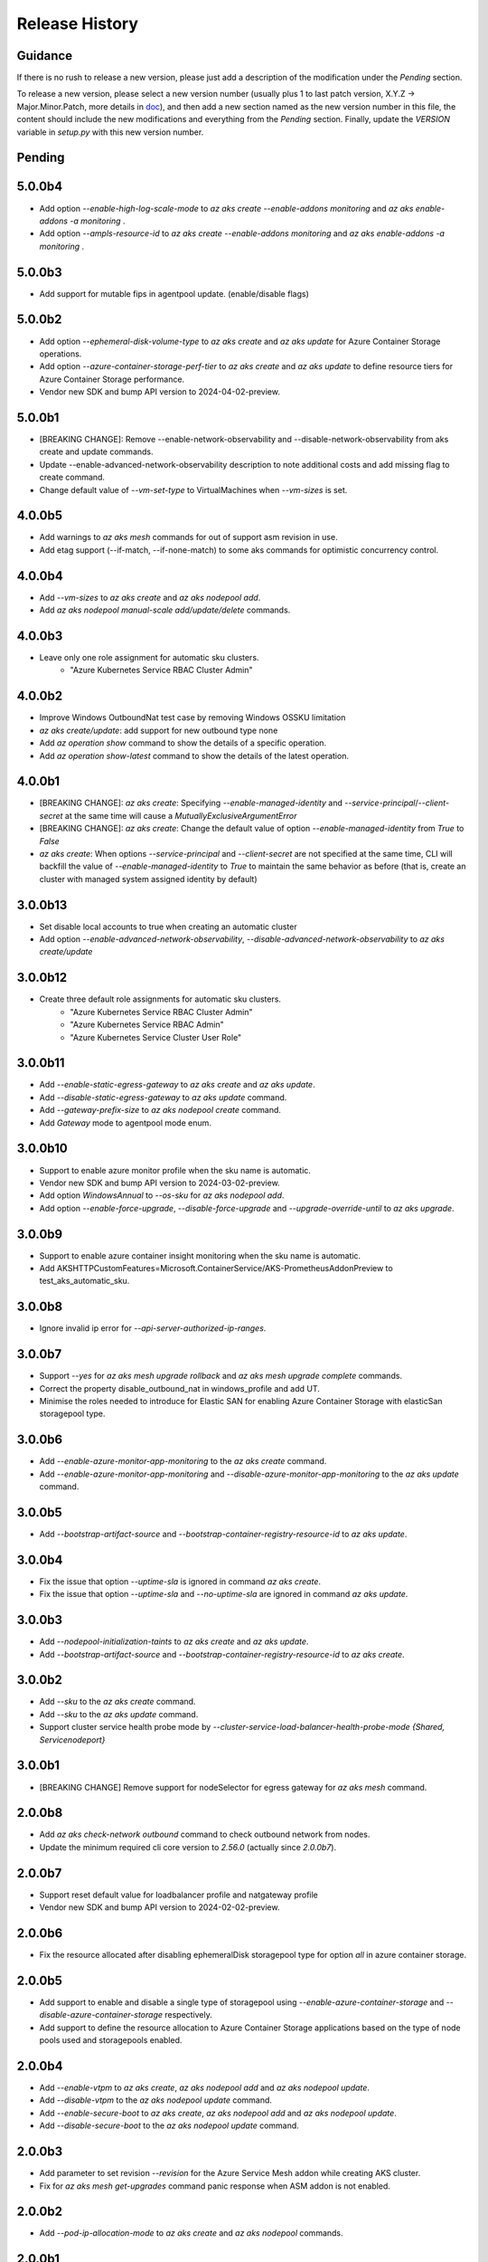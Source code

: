 .. :changelog:

Release History
===============

Guidance
++++++++
If there is no rush to release a new version, please just add a description of the modification under the *Pending* section.

To release a new version, please select a new version number (usually plus 1 to last patch version, X.Y.Z -> Major.Minor.Patch, more details in `\doc <https://semver.org/>`_), and then add a new section named as the new version number in this file, the content should include the new modifications and everything from the *Pending* section. Finally, update the `VERSION` variable in `setup.py` with this new version number.

Pending
+++++++

5.0.0b4
++++++++
* Add option `--enable-high-log-scale-mode` to `az aks create --enable-addons monitoring` and `az aks enable-addons -a monitoring` .
* Add option `--ampls-resource-id` to `az aks create --enable-addons monitoring` and `az aks enable-addons -a monitoring` .

5.0.0b3
++++++++
* Add support for mutable fips in agentpool update. (enable/disable flags)

5.0.0b2
++++++++
* Add option `--ephemeral-disk-volume-type` to `az aks create` and `az aks update` for Azure Container Storage operations.
* Add option `--azure-container-storage-perf-tier` to `az aks create` and `az aks update` to define resource tiers for Azure Container Storage performance.
* Vendor new SDK and bump API version to 2024-04-02-preview.

5.0.0b1
++++++++
* [BREAKING CHANGE]: Remove --enable-network-observability and --disable-network-observability from aks create and update commands.
* Update --enable-advanced-network-observability description to note additional costs and add missing flag to create command.
* Change default value of `--vm-set-type` to VirtualMachines when `--vm-sizes` is set.


4.0.0b5
++++++++
* Add warnings to `az aks mesh` commands for out of support asm revision in use.
* Add etag support (--if-match, --if-none-match) to some aks commands for optimistic concurrency control.

4.0.0b4
++++++++
* Add `--vm-sizes` to `az aks create` and `az aks nodepool add`.
* Add `az aks nodepool manual-scale add/update/delete` commands.

4.0.0b3
+++++++
* Leave only one role assignment for automatic sku clusters.
    * "Azure Kubernetes Service RBAC Cluster Admin"

4.0.0b2
+++++++
* Improve Windows OutboundNat test case by removing Windows OSSKU limitation
* `az aks create/update`: add support for new outbound type none
* Add `az operation show` command to show the details of a specific operation.
* Add `az operation show-latest` command to show the details of the latest operation.

4.0.0b1
+++++++
* [BREAKING CHANGE]: `az aks create`: Specifying `--enable-managed-identity` and `--service-principal`/`--client-secret` at the same time will cause a `MutuallyExclusiveArgumentError`
* [BREAKING CHANGE]: `az aks create`: Change the default value of option `--enable-managed-identity` from `True` to `False`
* `az aks create`: When options `--service-principal` and `--client-secret` are not specified at the same time, CLI will backfill the value of `--enable-managed-identity` to `True` to maintain the same behavior as before (that is, create an cluster with managed system assigned identity by default)

3.0.0b13
++++++++
* Set disable local accounts to true when creating an automatic cluster
* Add option `--enable-advanced-network-observability`, `--disable-advanced-network-observability` to `az aks create/update`

3.0.0b12
++++++++
* Create three default role assignments for automatic sku clusters.
    * "Azure Kubernetes Service RBAC Cluster Admin"
    * "Azure Kubernetes Service RBAC Admin"
    * "Azure Kubernetes Service Cluster User Role"

3.0.0b11
++++++++
* Add `--enable-static-egress-gateway` to `az aks create` and `az aks update`.
* Add `--disable-static-egress-gateway` to `az aks update` command.
* Add `--gateway-prefix-size` to `az aks nodepool create` command.
* Add `Gateway` mode to agentpool mode enum.

3.0.0b10
++++++++
* Support to enable azure monitor profile when the sku name is automatic.
* Vendor new SDK and bump API version to 2024-03-02-preview.
* Add option `WindowsAnnual` to `--os-sku` for `az aks nodepool add`.
* Add option `--enable-force-upgrade`, `--disable-force-upgrade` and `--upgrade-override-until` to `az aks upgrade`.

3.0.0b9
+++++++
* Support to enable azure container insight monitoring when the sku name is automatic.
* Add AKSHTTPCustomFeatures=Microsoft.ContainerService/AKS-PrometheusAddonPreview to test_aks_automatic_sku.

3.0.0b8
+++++++
* Ignore invalid ip error for `--api-server-authorized-ip-ranges`.

3.0.0b7
+++++++
* Support `--yes` for `az aks mesh upgrade rollback` and `az aks mesh upgrade complete` commands.
* Correct the property disable_outbound_nat in windows_profile and add UT.
* Minimise the roles needed to introduce for Elastic SAN for enabling Azure Container Storage with elasticSan storagepool type.

3.0.0b6
+++++++
* Add `--enable-azure-monitor-app-monitoring` to the `az aks create` command.
* Add `--enable-azure-monitor-app-monitoring` and `--disable-azure-monitor-app-monitoring` to the `az aks update` command.

3.0.0b5
+++++++
* Add `--bootstrap-artifact-source` and `--bootstrap-container-registry-resource-id` to `az aks update`.

3.0.0b4
+++++++
* Fix the issue that option `--uptime-sla` is ignored in command `az aks create`.
* Fix the issue that option `--uptime-sla` and `--no-uptime-sla` are ignored in command `az aks update`.

3.0.0b3
+++++++
* Add `--nodepool-initialization-taints` to `az aks create` and `az aks update`.
* Add `--bootstrap-artifact-source` and `--bootstrap-container-registry-resource-id` to `az aks create`.

3.0.0b2
+++++++
* Add `--sku` to the `az aks create` command.
* Add `--sku` to the `az aks update` command.
* Support cluster service health probe mode by `--cluster-service-load-balancer-health-probe-mode {Shared, Servicenodeport}`


3.0.0b1
+++++++
* [BREAKING CHANGE] Remove support for nodeSelector for egress gateway for `az aks mesh` command.

2.0.0b8
+++++++
* Add `az aks check-network outbound` command to check outbound network from nodes.
* Update the minimum required cli core version to `2.56.0` (actually since `2.0.0b7`).

2.0.0b7
+++++++
* Support reset default value for loadbalancer profile and natgateway profile
* Vendor new SDK and bump API version to 2024-02-02-preview.

2.0.0b6
+++++++
* Fix the resource allocated after disabling ephemeralDisk storagepool type for option `all` in azure container storage.

2.0.0b5
+++++++
* Add support to enable and disable a single type of storagepool using `--enable-azure-container-storage` and `--disable-azure-container-storage` respectively.
* Add support to define the resource allocation to Azure Container Storage applications based on the type of node pools used and storagepools enabled.

2.0.0b4
+++++++
* Add `--enable-vtpm` to `az aks create`, `az aks nodepool add` and `az aks nodepool update`.
* Add `--disable-vtpm` to the `az aks nodepool update` command.
* Add `--enable-secure-boot` to `az aks create`, `az aks nodepool add` and `az aks nodepool update`.
* Add `--disable-secure-boot` to the `az aks nodepool update` command.

2.0.0b3
+++++++
* Add parameter to set revision `--revision` for the Azure Service Mesh addon while creating AKS cluster.
* Fix for `az aks mesh get-upgrades` command panic response when ASM addon is not enabled.

2.0.0b2
+++++++
* Add `--pod-ip-allocation-mode` to `az aks create` and `az aks nodepool` commands.

2.0.0b1
+++++++
* [BREAKING CHANGE] Replace `guardrails` parameters with `safeguards`.
* Implicitly enable istio when ingress or egress gateway is enabled for Azure Service Mesh.
* Add `az aks nodepool delete-machines` command.
* Update `az aks approuting zone` command to support private dns zones.
* Vendor new SDK and bump API version to 2024-01-02-preview.

1.0.0b6
+++++++
* Vendor new SDK and bump API version to 2023-11-02-preview.
* Add `--ssh-access` to the `az aks create` command.
* Add `--ssh-access` to the `az aks update` command.
* Add `--ssh-access` to the `az aks nodepool add` command.
* Add `--ssh-access` to the `az aks nodepool update` command.
* Implicitly enable istio when ingress or egress gateway is enabled for Azure Service Mesh.
* Add `az aks nodepool delete-machines` command.

1.0.0b5
+++++++
* Add `--enable-ai-toolchain-operator` to `az aks create` and `az aks update`.
* Add `--disable-ai-toolchain-operator` to the `az aks update` command.
* Refactor azure service mesh related code to meet cli style requirements.

1.0.0b4
+++++++
* Fix for `az aks approuting update` command not working when `monitoring` addon is enabled.

1.0.0b3
+++++++
* Change the format for az aks machine commands to separate the ipv4, ipv6 columns
* Deprecate the alias "-r" of parameter --source-resource-id in `az aks trustedaccess rolebinding create`

1.0.0b2
+++++++
* Add --skip-gpu-driver-install option to node pool property in `az aks nodepool add`.

1.0.0b1
+++++++
* Add `--enable-addon-autoscaling` and `--disable-addon-autoscaling` to the `az aks update` command.
* Add `--enable-addon-autoscaling` to the `az aks create` command.
* Add `--ip-families` to the `az aks update` command.

0.5.174
+++++++
* Fix the response format for `az aks mesh get-revisions` and `az aks mesh get-upgrades`.
* Fix for `az aks approuting update` command failing on granting keyvault permissions to managed identity.
* Replace Workload Identity related functions with stable version.

0.5.173
+++++++
* Add warning when stopping a private link cluster.

0.5.172
+++++++
* Fix for regression issue with `az aks create --enable-addon` command for enabling App Routing
* Vendor new SDK and bump API version to 2023-10-02-preview.
* Update the enum for `--os-sku` in command `az aks nodepool update` to only accept the expected Ubuntu and AzureLinux OSSKUs.
* Update description `az aks update` and remove description about outbound ip limit.

0.5.171
+++++++
* Fix the issue that the value passed by option `--os-sku` in command `az aks nodepool update` is not processed.

0.5.170
+++++++
* Add `az aks approuting` and `az aks approuting zone` commands for managing App Routing.
* Add `--os-sku` to the `az aks nodepool update` command.
* Add `--node-provisioning-mode` to the `az aks update` command.
* Add `--node-provisioning-mode` to the `az aks create` command.
* Add Artifact Streaming enablement option to node pool property in `az aks nodepool add` and `az aks nodepool update`.
* fix a bug in --support-plan handling when doing `az aks update`

0.5.169
+++++++
* Add `--network-plugin` to the `az aks update` command.
* Add the KataCcIsolation option to --workload-runtime.
* Update "VirtualMachines" agent pool type as Public Preview feature.
* Add --disable-network-observability to `az aks update` cluster command.
* Add `--node-soak-duration` to the `az aks nodepool add/update/upgrade` commands.
* Add `--drain-timeout` to the `az aks nodepool add/update/upgrade` commands (already in [azure-cli](https://github.com/Azure/azure-cli/pull/27475)).


0.5.168
+++++++
* Add `--enable-image-integrity` to the `az aks update` command.

0.5.167
+++++++
* Vendor new SDK and bump API version to 2023-09-02-preview.
* Fix the default storagepool name value created for Azure Container Storage.
* Ensure the correct nodepool name is picked and labelled by Azure Container Storage while installing with `az aks create`.

0.5.166
+++++++
* Add `--network-policy` to the `az aks update` command.

0.5.165
+++++++
* Rearrange the storagepool SKU related helm values set for Azure Container Storage.

0.5.164
+++++++
* Add option `--enable-azure-container-storage` and supporting options `--storage-pool-name`, `--storage-pool-type`, `--storage-pool-sku`, `--storage-pool-size` for `az aks create` and `az aks update`. `az aks update` also supports `--azure-container-storage-nodepools` option.
* Add option `--disable-azure-container-storage` to `az aks create` and `az aks update`.

0.5.163
+++++++
* Add `get-upgrades` and `get-revisions` to the `az aks mesh` command.
* Add `az aks mesh upgrade` commands to manage upgrades for Azure Service Mesh.

0.5.162
+++++++
* Replace Image Cleaner related functions with stable version.
* Vendor new SDK and bump API version to 2023-08-02-preview.
* Update the operation/method used in following commands as the put/delete operations have been changed to long running operations
    * `az aks trustedaccess rolebinding create`
    * `az aks trustedaccess rolebinding update`
    * `az aks trustedaccess rolebinding delete`

0.5.161
+++++++
* Support `premium` cluster sku tier in `az aks create` and `az aks update` commands
* Add option `--k8s-support-plan` to `az aks create` and `az aks update` commands
* Add `az aks machine list` command to fetch list of machines in an agentpool.
* Add `az aks machine show` command to fetch information about a specific machine in an agentpool.

0.5.160
+++++++
* Custom ips and managed ips can be assigned to aks cluster outbound resources

0.5.159
+++++++
* Revert `az aks copilot` Command

0.5.158
+++++++
* Add `enable-egress-gateway` and `disable-egress-gateway` to the `az aks mesh` command.

0.5.157
+++++++
* Add `--disable-workload-identity` to the `az aks update` command.

0.5.156
+++++++
* Add `az aks copilot` command to start a chat with the Azure Kubernetes Service expert. API keys for OpenAI or Azure are required.

0.5.155
+++++++
* Add `--enable-cost-analysis` and `--disable-cost-analysis` to the `az aks update` command.
* Add `--enable-cost-analysis` to the `az aks create` command.

0.5.154
+++++++
* Vendor new SDK and bump API version to 2023-07-02-preview.
* [Breaking Change] Remove option `--upgrade-settings` from `az aks update` command, use option `--enable-force-upgrade` and `--disable-force-upgrade` instead.
* [Breaking Change] Deprecate option `--dns-zone-resource-id` from `az aks create`, `az aks addon enable`, `az aks addon update` and `az aks enable-addons` commands, use option `--dns-zone-resource-ids` instead.

0.5.153
++++++
* outbound ip, ipprefix and managed ips in loadbalancerProfile should be mutually exclusive

0.5.152
++++++
* move loadbalancer/natgateway util functions to azure-cli and update reference in aks-preview project.
* Update the minimum required cli core version to `2.49.0`.
* Add plugin CA support for `az aks mesh enable` commands for Azure Service Mesh.

0.5.151
+++++++
* Add `--disable-image-integrity` to the `az aks update` command.

0.5.150
+++++++
* Vendor new SDK and bump API version to 2023-06-02-preview.
* Add `--network-dataplane` to the `az aks update` command.
* Support "VirtualMachines" agent pool type to `az aks create --vm-set-type` and `az aks nodepool add --vm-set-type`. This is internal use only, not for public preview.

0.5.149
+++++++
* `az aks addon update`: Fix unexpected error 'Addon "web_application_routing" is not enabled in this cluster' when trying to update the web app routing addon for an managed cluster that already has it enabled.

0.5.148
+++++++
* Add support for option --nodepool-taints to some aks commands
  * aks create
  * aks update

0.5.147
+++++++
* Extend containerinsights --data-collection-settings with new fields "streams" and containerlogv2

0.5.146
+++++++
* Add support for new snapshot command `az aks nodepool snapshot update`

0.5.145
+++++++
* Add support for option --aks-custom-headers to some aks commands
  * aks get-credentials
  * aks nodepool scale
  * aks nodepool update
  * aks enable-addons
  * aks show
  * aks scale

0.5.144
+++++++
* Fix setup network profile with network observability due to incorrect property

0.5.143
+++++++
* Vendor new SDK and bump API version to 2023-05-02-preview.
* Add `--enable-network-observability` flag to `az aks create` and `az aks update`.

0.5.142
+++++++
* Deprecate option names `--enable-azuremonitormetrics` and `--disable-azuremonitormetrics`, use `--enable-azure-monitor-metrics` and `--disable-azure-monitor-metrics` instead, so as to be consistent with the option names in official azure-cli. Fix issue `\#26600 <https://github.com/Azure/azure-cli/issues/26600>`_.

0.5.141
+++++++
* Fix `az aks get-credentials` not using the value set by environment variable `KUBECONFIG`, see issue `\#26444 <https://github.com/Azure/azure-cli-extensions/issues/26444>`_.
* Allow options for specifying guardrails profile arguments

0.5.140
+++++++
* Vendor new SDK and bump API version to 2023-04-02-preview.
* `az aks create` and `az aks enable-addons`: Change the default value of `--enable-msi-auth-for-monitoring` to `true` and add check for airgap clouds for monitoring addon

0.5.139
+++++++
* `az aks create` and `az aks nodepool add`: Add warning message when specifying `--os-sku` to `Mariner` or `CBLMariner`.

0.5.138
+++++++
* Vendor new SDK and bump API version to 2023-03-02-preview.
* fix: don't use current kube_proxy_config on UPDATE
* GA update for Azure Monitor Metrics Addon (managed prometheus metrics) for AKS

0.5.137
+++++++
* Fix role assignment failure caused by the breaking change of default API version bump of the auth SDK

0.5.136
+++++++
* fix: remove uneeded location check for DCR, DCRA in azure monitor metrics addon (aks)
* Refactor: use decorator mode in pod_cidr and network_plugin_mode getters to read from mc only during CREATE

0.5.135
+++++++
* Add `--network-dataplane` flag to `az aks create`.
* Allow updating the pod CIDR and network plugin mode to migrate clusters to Azure CNI Overlay.

0.5.134
+++++++
* Add cluster upgrade settings options `--upgrade-settings`, and `--upgrade-override-until`.

0.5.133
+++++++
* Add `az aks mesh` commands for Azure Service Mesh.
* `az aks create/update`: Replace `--uptime-sla` and `--no-uptime-sla` argument with `--tier` argument.
* Raise a ClientRequestError when creating the same cluster again in command `az aks create`.
* Vendor new SDK and bump API version to 2023-02-02-preview.

0.5.132
+++++++
* Change the short name of option `--source-resource-id` in command `az aks trustedaccess rolebinding create` from `-s` to `-r`.
* Add parameter to enable windows recording rules `--enable-windows-recording-rules` for the Azure Monitor Metrics addon

0.5.131
+++++++
* Allow updating the ssh key value if cluster was created without ssh key

0.5.130
+++++++
* Enable outbound migration from/to udr
* Update description after Azure Keyvault Secrets Provider addon is GA

0.5.129
+++++++
* Vendor new SDK and bump API version to 2023-01-02-preview.
* Mark AAD-legacy properties `--aad-client-app-id`, `--aad-server-app-id` and `--aad-server-app-secret` deprecated

0.5.128
+++++++
* Fix option name `--duration` for command group `az aks maintenanceconfiguration`

0.5.127
+++++++
* Add `--node-os-upgrade-channel <node os upgrade channel>` option for specifying the manner in which the OS on your nodes is updated in `aks create` and `aks update`

0.5.126
+++++++
* Add `--nrg-lockdown-restriction-level <restriction level>` option for chosing the node resource group restriction level in `aks create` and `aks update`
* Raise InvalidArgumentValueError for azure cni + pod_cidr without overlay.

0.5.125
+++++++
* Update the minimum required cli core version to `2.44.0`.
* Support for data collection settings to the AKS Monitoring addon
* Add `--data-collection-settings` option in aks create and aks enable-addons

0.5.124
+++++++
* Update command group `az aks maintenanceconfiguration` to support the creation of dedicated maintenance configurations:
  * *aksManagedAutoUpgradeSchedule* for scheduled cluster auto-upgrade
  * *aksManagedNodeOSUpgradeSchedule* for scheduled node os auto-upgrade

0.5.123
+++++++
* Add the KataMshvVmIsolation option to --workload-runtime.

0.5.122
+++++++
* Vendor new SDK and bump API version to 2022-11-02-preview.
* Remove the error prompt about "no argument specified" when `--enable-workload-identity=False` is specified.

0.5.121
+++++++
* Remove defender related code after GA, reuse the implementation in azure-cli/acs.
* Remove check_raw_parameters in update code path, reuse the implementation in azure-cli/acs.
* Remove oidc issuer related code after GA, reuse the implementation in azure-cli/acs.
* Fix monitoring addon option `--enable-syslog` for `aks addon enable`.
* Remove deprecated option `--node-zones`, use `--zones` instead.
* Remove gpu instance profile related code after GA, reuse the implementation in azure-cli/acs.
* Remove http proxy config related code after GA, reuse the implementation in azure-cli/acs.

0.5.120
+++++++

* Remove file, blob csi driver and snapshot controller related CSI driver code after GA, reuse the implementation in azure-cli/acs.
* Remove Azure Dedicated Host related code after GA, reuse the implementation in azure-cli/acs.
* Remove KMS related code after GA, reuse the implementation in azure-cli/acs.

0.5.119
+++++++

* Add `--custom-ca-trust-certificates` option for custom CA in aks create and aks update
* Update the minimum required cli core version to `2.43.0`.

0.5.118
+++++++

* Support enabling syslog collection in monitoring on AKS clusters with msi auth
* Add `--enable-syslog` option in aks create and aks enable-addons

0.5.117
+++++++

* Add custom transform for custom CA
* Support updating kube-proxy configuration with `az aks update --kube-proxy-config file.json`.

0.5.116
+++++++

* Fix `az aks update` command failing on updating the ssh key value if cluster was created without ssh key, see issue `\#5559 <https://github.com/Azure/azure-cli-extensions/issues/5559>`_.
* Mark "--enable-pod-security-policy" deprecated.
* Deny create request if binding existed for command "trustedaccess rolebinding create".
* Support AAD clusters for "az aks kollect".
* Vendor new SDK and bump API version to 2022-10-02-preview.

0.5.115
+++++++

* Support node public IPTags by `az aks create` and `az aks nodepool add`.

0.5.114
+++++++

* Fix `az aks create` and `az aks nodepool add` commands failing on adding nodepool with managed ApplicationSecurityGroups.

0.5.113
+++++++

* Fix workload identity update error after oidc issure GA in azure-cli.
* Fix `az aks update` command failing on SP-based cluster blocked by validation in AzureMonitorMetrics Addon, see issue `\#5488 <https://github.com/Azure/azure-cli-extensions/issues/5488>`_.
* Fix `az aks update` command failing on changes not related to outbound type conversion, see issue `\#24430 https://github.com/Azure/azure-cli/issues/24430>`_.

0.5.112
+++++++

* Add `--outbound-type` to update managed cluster command.

0.5.111
+++++++

* Support updating SSH public key with `az aks update --ssh-key-value`.

0.5.110
+++++++

* Add `--nodepool-asg-ids` and `--nodepool-allowed-host-ports` flags for enabling NSGControl. Related commands:
  * `az aks create`
  * `az aks nodepool add`
  * `az aks nodepool update`

0.5.109
+++++++

* Add --enable-cilium-dataplane flag for creating a cluster that uses Cilium as the networking dataplane.

0.5.108
+++++++

* Vendor new SDK and bump API version to 2022-09-02-preview.

0.5.107
+++++++

* Add `--disable-windows-outbound-nat` for `az aks nodepool add` to add a Windows agent pool which the Windows OutboundNAT is disabled.

0.5.106
+++++++

* Add support for AzureMonitorMetrics Addon (managed prometheus metrics in public preview) for AKS

0.5.105
+++++++

* Add support to create cluster with kube-proxy configuration via `az aks create --kube-proxy-config file.json`
* Update to use 2022-08-03-preview api version.

0.5.104
+++++++

* Add support to upgrade or update cluster with managed cluster snapshot. Command is
    * `az aks upgrade --cluster-snapshot-id <snapshot-id>`
    * `az aks update --cluster-snapshot-id <snapshot-id>`

0.5.103
+++++++

* Add load-balancer-backend-pool-type to create and update api.

0.5.102
+++++++

* Add --enable-vpa/--disable-vpa to enable/disable vertical pod autoscaler feature.

0.5.101
+++++++

* Fix `az aks draft` command crashed on windows during binary check, see issue `\#5336 <https://github.com/Azure/azure-cli-extensions/issues/5336>`_.
* Vendor new SDK and bump API version to 2022-08-02-preview.

0.5.100
+++++++

* Remove unused import to avoid failure in Python3.6, see issue `\#5303 <https://github.com/Azure/azure-cli-extensions/issues/5303>`_.

0.5.99
++++++

* Fix DRAFT CLI to 0.0.22.
* Fix the URL for Download.

0.5.98
++++++

* Fix auto download issue for Draft CLI.
* Remove host and certificates as draft tools update command no longer uses it.

0.5.97
++++++

* Add support for apiserver vnet integration public cluster.

0.5.96
++++++

* Add support for enabling ImageCleaner with `--enable-image-cleaner` flag.
* Add sub-command `operation-abort` for `az aks` and `az aks nodepool` to support canceling the previous operation.

0.5.95
++++++

* Add `--enable-node-restriction`/`--disable-node-restriction` to enable/disable node restriction feature
* Update the minimum required cli core version to `2.38.0` (actually since `0.5.92`).
* Add new value `Mariner` for option `--os-sku` in `az aks create` and `az aks nodepool add`.

0.5.94
++++++

* [BREAKING CHANGE] Since the service no longer supports updating source resource id for role binding, so remove --source-resource-id of `aks trustedaccess rolebinding update` command.
* Change the acceptable values of the `--roles` option to comma-seperated.
    * az aks trustedaccess rolebinding create
    * az aks trustedaccess rolebinding update
* Upgrade `az aks kollect` command to use Periscope version 0.0.10 supporting enhanced Windows log collection.
* Vendor new SDK and bump API version to 2022-07-02-preview.

0.5.93
++++++

* Fix for "'Namespace' object has no attribute 'nodepool_name' error" in command `az aks nodepool wait`, see issue `\#23468 <https://github.com/Azure/azure-cli/issues/23468>`_.

0.5.92
++++++

* Move Azure KeyVault KMS to GA.
* Support disabling Azure KeyVault KMS.
* Vendor new SDK and bump API version to 2022-06-02-preview.

0.5.91
++++++

* Fix compatibility issue when enabling Microsoft Defender via aks-preview.
    * az aks create
    * az aks update

0.5.90 (NOT RELEASED)
+++++++++++++++++++++

* Skip this version due to conflict.

0.5.89
++++++

* Fix for the az aks addon list command to return enable:true, if virtual-node addon is enabled for the AKS cluster.

0.5.88
++++++

* AKS Monitoring MSI Auth related code imported from Azure CLI to reuse the code between aks-preview and Azure CLI.

0.5.87
++++++

* Fix snapshot not resolved according to the subscriptions field in the `--snapshot-id`` option.

0.5.86
++++++

* Support network plugin mode for enabling Azure CNI Overlay preview feature.

0.5.85
++++++

* Add support for Blob csi driver.

0.5.84 (NOT RELEASED)
+++++++++++++++++++++

* Skip this version due to conflict.

0.5.83
++++++

* Update the minimum required cli core version to `2.37.0`.
* Enable v2 decorator pattern.
* Fix container name inconsistency for private clusters in kollect command.
* Temp fix for properties missing in KMS profile in update scenario.

0.5.82
++++++

* Support Key Vault with private link when enabling Azure KeyVault KMS.

0.5.81
++++++

* Add Trusted Access Role Binding commands
    * az aks trustedaccess rolebinding create
    * az aks trustedaccess rolebinding update
    * az aks trustedaccess rolebinding list
    * az aks trustedaccess rolebinding show
    * az aks trustedaccess rolebinding delete
* Fix: Remove permission prompt when saving config file to symlink with `az aks get-credentials`.

0.5.80
++++++

* Fix the value of option --zones not being transmitted correctly for `az aks nodepool add`, see issue `\#4953 <https://github.com/Azure/azure-cli-extensions/issues/4953>`_.

0.5.79
++++++

* Add support for KEDA workload auto-scaler.
* Fix `az aks addon list`, `az aks addon list-available` and `az aks addon show` commands when dealing with the web application routing addon.
* Vendor new SDK and bump API version to 2022-05-02-preview.

0.5.78
++++++

* Prompt when disabling CSI Drivers.

0.5.77
++++++

* Add support to pass csi `disk-driver-version` for `az aks create` and `az aks update`.

0.5.76
++++++

* Add support for Custom CA Trust in `az aks create`, `az aks nodepool add`, `az aks nodepool update`.

0.5.75
++++++

* Add support for web application routing.
* Refactor: Removed redundant `--disable-workload-identity` flag. User can disable the workload identity feature by using `--enable-workload-identity False`.

0.5.74
++++++

* Add command `aks trustedaccess role list`.

0.5.73
++++++

* Fix import issues with command group `az aks draft`

0.5.72 (NOT RELEASED)
+++++++++++++++++++++

* First public release for `az aks draft`

0.5.71
++++++

* Fix: Updated validators for options --min-count and --max-count to support specifying values greater than 100. Related commands are
    * `az aks create`
    * `az aks update`
    * `az aks nodepool add`
    * `az aks nodepool update`

0.5.70
++++++

* Fix: Don't update storageProfile if not set.

0.5.69
++++++

* Fix: Raise error when user provides invalid value for `--os-sku`.

0.5.68
++++++

* Add option `Windows2019`, `Windows2022` to `--os-sku` for `az aks nodepool add`.

0.5.67
+++++++++++++++++++++

* Update the minimum required cli core version to `2.35.0`.
* Vendor new SDK and bump API version to 2022-04-02-preview.
* Add support for csi drivers extensibility.
* Add support for apiserver vnet integration.

0.5.66
++++++

* Prompt when no arguments are given to update and nodepool update to see if the customer wants to try goal seek to current settings.

0.5.65
++++++

* Add `--ignore-pod-disruption-budget` flag for `az aks nodepool delete` for ignoring PodDisruptionBudget.

0.5.64
++++++

* Add support for updating kubelet identity. Command is
    * `az aks update --assign-kubelet-identity <kubelelt-identity-resource-id>`

0.5.63
++++++

* Add support to create cluster with managed cluster snapshot. Command is
    * `az aks create --cluster-snapshot-id <snapshot-id>`

0.5.62
++++++

* Add support for managing workload identity feature.

0.5.61
++++++

* Vendor new SDK and bump API version to 2022-03-02-preview.
* Add support for `--format` parameter in `az aks get-credentials` command.

0.5.60
++++++

* BugFix: Keep aad profile in PUT request of ManagedCluster. Modified commands are
    * `az aks scale`
    * `az aks upgrade`
    * `az aks enable-addons`
    * `az aks disable-addons`
    * `az aks addon enable`
    * `az aks addon disable`
    * `az aks addon update`

0.5.59
++++++

* Add support for managed cluster snapshot commands and modify current nodepool snapshot commands.
* Breaking Change: `az aks nodepool snapshot` will be the command to manage nodepool snapshot. `az aks snapshot` is used for managed cluster snapshot instead.

  More specifically, for managed cluster snapshot, it will be

    * `az aks snapshot create`
    * `az aks snapshot delete`
    * `az aks snapshot list`
    * `az aks snapshot show`

  For nodepool snapshot, it will be

    * `az aks nodepool snapshot create`
    * `az aks nodepool snapshot delete`
    * `az aks nodepool snapshot list`
    * `az aks nodepool snapshot show`

0.5.58
++++++

* Vendor new SDK and bump API version to 2022-02-02-preview.
* Add support for enabling Azure KeyVault KMS with `--enable-azure-keyvault-kms` flag.

0.5.57
++++++

* Add support for updating HTTP proxy configuration via `az aks update --http-proxy-config file.json`.

0.5.56
++++++

* Add `--message-of-the-day` flag for `az aks create` and `az aks nodepool add` for Linux message of the day.

0.5.55
++++++

* Add option `none` to `--network-plugin` parameter to skip CNI installation during cluster creation.

0.5.54
++++++

* Add --host-group-id to `az aks create` and `az aks nodepool add` commands to support Azure Dedicated Host Group, which requires registering the feature flag "Microsoft.ContainerService/DedicatedHostGroupPreview".
    * `az aks create --host-group-id`
    * `az aks nodepool add --host-group-id`

0.5.53
++++++

* Update the minimum required cli core version to `2.32.0`.
* Vendor new SDK and bump API version to 2022-01-02-preview.
* Add support for cluster creating with Capacity Reservation Group.
    * `az aks create --crg-id`
* Add support for nodepool adding with Capacity Reservation Group.
    * `az aks nodepool add --crg-id`

0.5.52
++++++

* Add yaml template files to package data to fix issue `\#148 <https://github.com/Azure/aks-periscope/issues/148>`_.
* Add support for using empty string to remove existing nodepool label by `az aks update --nodepool-labels` or `az aks nodepool update --labels`.
* Add support for using empty string to remove existing node taints by `az nodepool update --node-taints`.
* Correct the option for time control in `maintenanceconfiguration` series commands to `hourSlot`.
* GA (General Availability) for the snapshot feature.

0.5.51
++++++

* Add currentKubernetesVersion column for `az aks show --output table`.

0.5.50
++++++

* Add support for enabling OIDC issuer with `--enable-oidc-issuer` flag.

0.5.49
++++++

* Vendor new SDK and bump API version to 2021-11-01-preview.
* Update the minimum required cli core version to `2.31.0`.
* Add support for Alias Minor Version.

0.5.48
++++++

* Fix: `aks update` issue with load balancer profile defaults being set when CLI arguments only include outbound IPs or outbound prefixes.

0.5.47
++++++

* Add support for IPv4/IPv6 dual-stack networking AKS clusters. Commands is
    * `az aks create --pod-cidrs --service-cidrs --ip-families --load-balancer-managed-outbound-ipv6-count`.

0.5.46
++++++

* Vendor new SDK and bump API version to 2021-10-01.

0.5.45
++++++

* Update the minimum required cli core version to `2.30.0`.
* Remove the snapshot name trimming in `az aks snapshot create` command.

0.5.44
++++++

* In AKS Monitoring addon, fix DCR resource naming convention from DCR-<workspaceName> to MSCI-<workspaceName> to make consistent naming across.

0.5.43 (NOT RELEASED)
+++++++++++++++++++++

* Enable the new implementation in command `aks create`.

0.5.42
++++++

* Update the minimum required cli core version to `2.27.0`.
* Fix default value behavior for pod identity exception pod labels in upgrade/scale calls.

0.5.41
++++++

* Fix default value behavior for pod identity exception pod labels.

0.5.40
++++++

* Update the minimum required cli core version to `2.23.0`.
* Add support for new snapshot commands.
    * `az aks snapshot create`
    * `az aks snapshot delete`
    * `az aks snapshot list`
    * `az aks snapshot show`
* Add --snapshot-id to creating/upgrading commands.
    * `az aks create --snapshot-id`
    * `az aks nodepool add --snapshot-id`
    * `az aks nodepool upgrade --snapshot-id`

0.5.39
++++++

* Add commands for agentpool start stop feature.

0.5.38
++++++

* Add parameter `--rotation-poll-interval` for Azure Keyvault Secrets Provider Addon.

0.5.37
++++++

* Add Windows gMSA v2 support. Add parameters `--enable-windows-gmsa`, `--gmsa-dns-server` and `--gmsa-root-domain-name`.

0.5.36
++++++

* Vendor new SDK and bump API version to 2021-09-01.

0.5.35
++++++

* Add support for multi-instance GPU configuration (`--gpu_instance_profile`) in `az aks create` and `az aks nodepool add`.

0.5.34
++++++

* Add support for WASM nodepools (`--workload-runtime WasmWasi`) in `az aks create` and `az aks nodepool add`.

0.5.33
++++++

* Add support for new addon commands
    * `az aks addon list`
    * `az aks addon list-available`
    * `az aks addon show`
    * `az aks addon enable`
    * `az aks addon disable`
    * `az aks addon update`
* Refactored code to bring addon specific functionality into a separate file.

0.5.32
++++++

* Update to use 2021-08-01 api-version.

0.5.31
++++++

* Add support for new outbound types: 'managedNATGateway' and 'userAssignedNATGateway'.

0.5.30
++++++

* Add preview support for setting scaleDownMode field on nodepools. Requires registering the feature flag "Microsoft.ContainerService/AKS-ScaleDownModePreview" for setting the value to "Deallocate".

0.5.29
++++++

* Fix update (failed due to "ERROR: (BadRequest) Feature Microsoft.ContainerService/AutoUpgradePreview is not enabled" even when autoupgrade was not specified).
* Add podMaxPids argument for kubelet-config.

0.5.28
++++++

* Vendor new SDK and bump API version to 2021-07-01.

0.5.27
++++++

* GA private cluster public FQDN feature, breaking change to replace create parameter `--enable-public-fqdn` with `--disable-public-fqdn` since now it's enabled by default for private cluster during cluster creation.

0.5.26
++++++

* Correct containerLogMaxSizeMb to containerLogMaxSizeMB in customized kubelet config.

0.5.25
++++++

* Add support for http proxy.

0.5.24
++++++

* * Add "--aks-custom-headers" for "az aks nodepool upgrade".

0.5.23
++++++

* Fix issue that `maintenanceconfiguration add` subcommand cannot work.

0.5.22
++++++

* Fix issue in dcr template.

0.5.21
++++++

* Fix issue when disable monitoring on an AKS cluster would fail in regions where Data Collection Rules are not enabled

0.5.20
++++++

* Support enabling monitoring on AKS clusters with msi auth
* Add `--enable-msi-auth-for-monitoring` option in aks create and aks enable-addons

0.5.19
++++++

* Remove azure-defender from list of available addons to install via `az aks enable-addons` command

0.5.18
++++++

* Fix issue with node config not consuming logging settings

0.5.17
++++++

* Add parameter '--enable-ultra-ssd' to enable UltraSSD on agent node pool

0.5.16
++++++

* Vendor SDK using latest swagger with optional query parameter added
* Support private cluster public fqdn feature

0.5.15
++++++

* Vendor new SDK and bump API version to 2021-05-01.

0.5.14
++++++

* Add os-sku argument for cluster and nodepool creation

0.5.13
++++++

* Add compatible logic for the track 2 migration of resource dependence

0.5.12
++++++

* Add --enable-azure-rbac and --disable-azure-rbac in aks update
* Support disabling local accounts
* Add addon `azure-defender` to list of available addons under `az aks enable-addons` command

0.5.11
++++++

* Add get OS options support
* Fix wrong behavior when enabling pod identity addon for cluster with addon enabled

0.5.10
++++++

* Add `--binding-selector` to AAD pod identity add sub command
* Support using custom kubelet identity
* Support updating Windows password
* Add FIPS support to CLI extension

0.5.9
+++++

* Display result better for `az aks command invoke`, while still honor output option
* Fix the bug that checking the addon profile whether it exists

0.5.8
+++++

* Vendor new SDK and bump API version to 2021-03-01.

0.5.7
+++++

* Add command invoke for run-command feature

0.5.6
+++++

* Fix issue that assigning identity in another subscription will fail

0.5.5
+++++

* Add support for Azure KeyVault Secrets Provider as an AKS addon

0.5.4
+++++

* Add operations of maintenance configuration

0.5.3
+++++

* Add `--enable-pod-identity-with-kubenet` for enabling AAD Pod Identity in Kubenet cluster
* Add `--fqdn-subdomain parameter` to create private cluster with custom private dns zone scenario

0.5.2
+++++

* Add support for node public IP prefix ID '--node-public-ip-prefix-id'

0.5.1
+++++

* Vendor new SDK and bump API version to 2021-02-01.

0.5.0
+++++

* Modify addon confcom behavior to only enable SGX device plugin by default.
* Introducte argument '--enable-sgx-quotehelper'
* Breaking Change: remove argument '--diable-sgx-quotehelper'.

0.4.73
++++++

* Vendor new SDK and bump API version to 2020-12-01.
* Add argument '--enable-encryption-at-host'

0.4.72
+++++++

* Add --no-uptime-sla
* Create MSI clusters by default.

0.4.71
+++++++

* Add support using custom private dns zone resource id for parameter '--private-dns-zone'

0.4.70
+++++++

* Revert to use CLIError to be compatible with azure cli versions < 2.15.0

0.4.69
+++++++

* Add argument 'subnetCIDR' to replace 'subnetPrefix' when using ingress-azure addon.

0.4.68
+++++++

* Add support for AAD Pod Identity resources configuration in Azure CLI.

0.4.67
++++++

* Add support for node configuration when creating cluster or agent pool.
* Support private DNS zone for AKS private cluster.
* Vendor new SDK and bump API version to 2020-11-01.

0.4.66
++++++

* Add support for GitOps as an AKS addon
* Update standard load balancer (SLB) max idle timeout from 120 to 100 minutes

0.4.65
++++++

* Honor addon names defined in Azure CLI
* Add LicenseType support for Windows
* Remove patterns for adminUsername and adminPassword in WindowsProfile

0.4.64
++++++

* Add support for Open Service Mesh as an AKS addon
* Add support to get available upgrade versions for an agent pool in AKS

0.4.63
++++++

* Vendor new SDK and bump API version to 2020-09-01.
* Support Start/Stop cluster feature in preview
* Support ephemeral OS functionality
* Add new properties to the autoscaler profile: max-empty-bulk-delete, skip-nodes-with-local-storage, skip-nodes-with-system-pods, expander, max-total-unready-percentage, ok-total-unready-count and new-pod-scale-up-delay
* Fix case sensitive issue for AKS dashboard addon
* Remove PREVIEW from azure policy addon

0.4.62
++++++

* Add support for enable/disable confcom (sgx) addon.

0.4.61
++++++

* Fix AGIC typo and remove preview label from VN #2141
* Set network profile when using basic load balancer. #2137
* Fix bug that compare float number with 0 #2213

0.4.60
++++++

* Fix regression due to a change in the azure-mgmt-resource APIs in CLI 2.10.0

0.4.59
++++++

* Support bring-your-own VNET scenario for MSI clusters which use user assigned identity in control plane.

0.4.58
++++++

* Added clearer error message for invalid addon names

0.4.57
++++++

* Support "--assign-identity" for specifying an existing user assigned identity for control plane's usage in MSI clusters.

0.4.56
++++++

* Support "--enable-aad" for "az aks update" to update an existing RBAC-enabled non-AAD cluster to the new AKS-managed AAD experience

0.4.55
++++++

* Add "--enable-azure-rbac" for enabling Azure RBAC for Kubernetes authorization

0.4.54
++++++

* Support "--enable-aad" for "az aks update" to update an existing AAD-Integrated cluster to the new AKS-managed AAD experience

0.4.53
++++++

* Add --ppg for "az aks create" and "az aks nodepool add"
* Vendor new SDK and bump API version to 2020-06-01.

0.4.52
++++++

* Add --uptime-sla for az aks update

0.4.51
++++++

* Remove --appgw-shared flag from AGIC addon
* Handle role assignments for AGIC addon post-cluster creation
* Support --yes for "az aks upgrade"
* Revert default VM SKU to Standard_DS2_v2

0.4.50
++++++

* Add "--max-surge" for az aks nodepool add/update/upgrade

0.4.49
++++++

* Fix break in get-versions since container service needs to stay on old api.

0.4.48
++++++

* Fix issues of storage account name for az aks kollect

0.4.47
++++++

* Add "--node-image-only" for "az aks nodepool upgrade" and "az aks upgrade"".

0.4.46
++++++

* Fix issues for az aks kollect on private clusters

0.4.45
++++++

* Add "--aks-custom-headers" for "az aks nodepool add" and "az aks update"

0.4.44
++++++

* Fix issues with monitoring addon enabling with CLI versions 2.4.0+

0.4.43
++++++

* Add support for VMSS node public IP.

0.4.38
++++++

* Add support for AAD V2.

0.4.37
++++++

* Added slb outbound ip fix

0.4.36
++++++

* Added --uptime-sla for paid service

0.4.35
++++++

* Added support for creation time node labels

0.4.34
++++++

* Remove preview flag for private cluster feature.

0.4.33
++++++

* Adding az aks get-credentials --context argument

0.4.32
++++++

* Adding support for user assigned msi for monitoring addon.

0.4.31
++++++

* Fixed a regular agent pool creation bug.

0.4.30
++++++

* Remove "Low" option from --priority
* Add "Spot" option to --priority
* Add float value option "--spot-max-price" for Spot Pool
* Add "--cluster-autoscaler-profile" for configuring autoscaler settings

0.4.29
++++++

* Add option '--nodepool-tags for create cluster'
* Add option '--tags' for add or update node pool

0.4.28
++++++

* Add option '--outbound-type' for create
* Add options '--load-balancer-outbound-ports' and '--load-balancer-idle-timeout' for create and update

0.4.27
++++++

* Fixed aks cluster creation error

0.4.26
++++++

* Update to use 2020-01-01 api-version
* Support cluster creation with server side encryption using customer managed key

0.4.25
++++++

* List credentials for different users via parameter `--user`

0.4.24
++++++

* added custom header support

0.4.23
++++++

* Enable GA support of apiserver authorized IP ranges via parameter `--api-server-authorized-ip-ranges` in `az aks create` and `az aks update`

0.4.21
++++++

* Support cluster certificate rotation operation using `az aks rotate-certs`
* Add support for `az aks kanalyze`

0.4.20
++++++

* Add commands '--zones' and '-z' for availability zones in aks

0.4.19
++++++

* Refactor and remove a custom way of getting subscriptions

0.4.18
++++++

* Update to use 2019-10-01 api-version

0.4.17
++++++

* Add support for public IP per node during node pool creation
* Add support for taints during node pool creation
* Add support for low priority node pool

0.4.16
++++++

* Add support for `az aks kollect`
* Add support for `az aks upgrade --control-plane-only`

0.4.15
++++++

* Set default cluster creation to SLB and VMSS

0.4.14
++++++

* Add support for using managed identity to manage cluster resource group

0.4.13
+++++++

* Rename a few options for ACR integration, which includes
  * Rename `--attach-acr <acr-name-or-resource-id>` in `az aks create` command, which allows for attach the ACR to AKS cluster.
  * Rename `--attach-acr <acr-name-or-resource-id>` and `--detach-acr <acr-name-or-resource-id>` in `az aks update` command, which allows to attach or detach the ACR from AKS cluster.
* Add "--enable-private-cluster" flag for enabling private cluster on creation.

0.4.12
++++++

* Bring back "enable-vmss" flag  for backward compatibility
* Revert "Set default availability type to VMSS" for backward compatibility
* Revert "Set default load balancer SKU to Standard" for backward compatibility

0.4.11
++++++

* Add support for load-balancer-profile
* Set default availability type to VMSS
* Set default load balancer SKU to Standard

0.4.10
++++++

* Add support for `az aks update --disable-acr --acr <name-or-id>`

0.4.9
+++++

* Use https if dashboard container port is using https

0.4.8
+++++

* Add update support for `--enable-acr` together with `--acr <name-or-id>`
* Merge `az aks create --acr-name` into `az aks create --acr <name-or-id>`

0.4.7
+++++

* Add support for `--enable-acr` and `--acr-name`

0.4.4
+++++

* Add support for per node pool auto scaler settings.
* Add `az aks nodepool update` to allow users to change auto scaler settings per node pool.
* Add support for Standard sku load balancer.

0.4.1
+++++

* Add `az aks get-versions -l location` to allow users to see all managed cluster versions.
* Add `az aks get-upgrades` to get all available versions to upgrade.
* Add '(preview)' suffix if kubernetes version is preview when using `get-versions` and `get-upgrades`

0.4.0
+++++

* Add support for Azure policy add-on.

0.3.2
+++++

* Add support of customizing node resource group

0.3.1
+++++

* Add support of pod security policy.

0.3.0
+++++

* Add support of feature `--node-zones`

0.2.3
+++++

* `az aks create/scale --nodepool-name` configures nodepool name, truncated to 12 characters, default - nodepool1
* Don't require --nodepool-name in "az aks scale" if there's only one nodepool

0.2.2
+++++

* Add support of Network Policy when creating new AKS clusters

0.2.1
+++++

* add support of apiserver authorized IP ranges

0.2.0
+++++

* Breaking Change: Set default agentType to VMAS
* opt-in VMSS by --enable-VMSS when creating AKS

0.1.0
+++++

* new feature `enable-cluster-autoscaler`
* default agentType is VMSS
